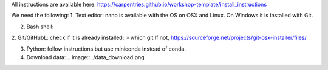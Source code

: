 All instructions are available here: https://carpentries.github.io/workshop-template/install_instructions

We need the following:
1. Text editor: nano is available with the OS on OSX and Linux. On Windows it is installed with Git.

2. Bash shell: 

2. Git/GitHubL: check if it is already installed:
> which git
If not, 
https://sourceforge.net/projects/git-osx-installer/files/

3. Python: follow instructions but use miniconda instead of conda.

4. Download data: .. image:: ./data_download.png
